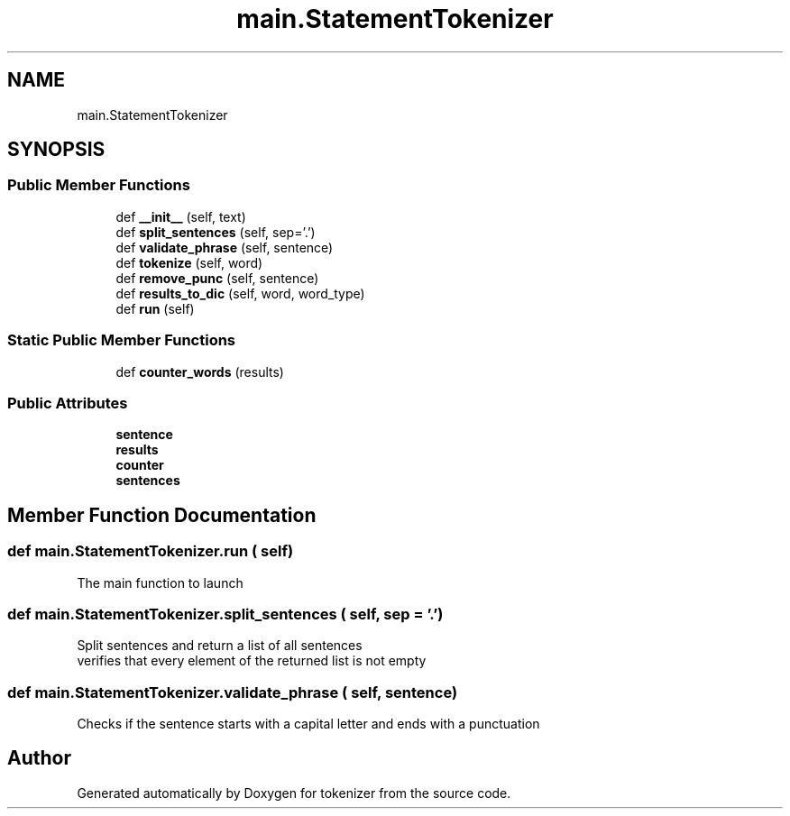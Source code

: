 .TH "main.StatementTokenizer" 3 "Tue Dec 6 2022" "tokenizer" \" -*- nroff -*-
.ad l
.nh
.SH NAME
main.StatementTokenizer
.SH SYNOPSIS
.br
.PP
.SS "Public Member Functions"

.in +1c
.ti -1c
.RI "def \fB__init__\fP (self, text)"
.br
.ti -1c
.RI "def \fBsplit_sentences\fP (self, sep='\&.')"
.br
.ti -1c
.RI "def \fBvalidate_phrase\fP (self, sentence)"
.br
.ti -1c
.RI "def \fBtokenize\fP (self, word)"
.br
.ti -1c
.RI "def \fBremove_punc\fP (self, sentence)"
.br
.ti -1c
.RI "def \fBresults_to_dic\fP (self, word, word_type)"
.br
.ti -1c
.RI "def \fBrun\fP (self)"
.br
.in -1c
.SS "Static Public Member Functions"

.in +1c
.ti -1c
.RI "def \fBcounter_words\fP (results)"
.br
.in -1c
.SS "Public Attributes"

.in +1c
.ti -1c
.RI "\fBsentence\fP"
.br
.ti -1c
.RI "\fBresults\fP"
.br
.ti -1c
.RI "\fBcounter\fP"
.br
.ti -1c
.RI "\fBsentences\fP"
.br
.in -1c
.SH "Member Function Documentation"
.PP 
.SS "def main\&.StatementTokenizer\&.run ( self)"

.PP
.nf
 The main function to launch 
.fi
.PP
 
.SS "def main\&.StatementTokenizer\&.split_sentences ( self,  sep = \fC'\&.'\fP)"

.PP
.nf
 Split sentences and return a list of all sentences
verifies that every element of the returned list is not empty
.fi
.PP
 
.SS "def main\&.StatementTokenizer\&.validate_phrase ( self,  sentence)"

.PP
.nf
 Checks if the sentence starts with a capital letter and ends with a punctuation 
.fi
.PP
 

.SH "Author"
.PP 
Generated automatically by Doxygen for tokenizer from the source code\&.
